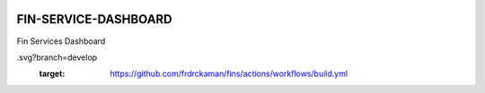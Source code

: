 |actions|

FIN-SERVICE-DASHBOARD
--------

Fin Services Dashboard

.. |actions| image:: https://github.com/frdrckaman/fins/actions/workflows/build.yml/badge
.svg?branch=develop
  :target: https://github.com/frdrckaman/fins/actions/workflows/build.yml

